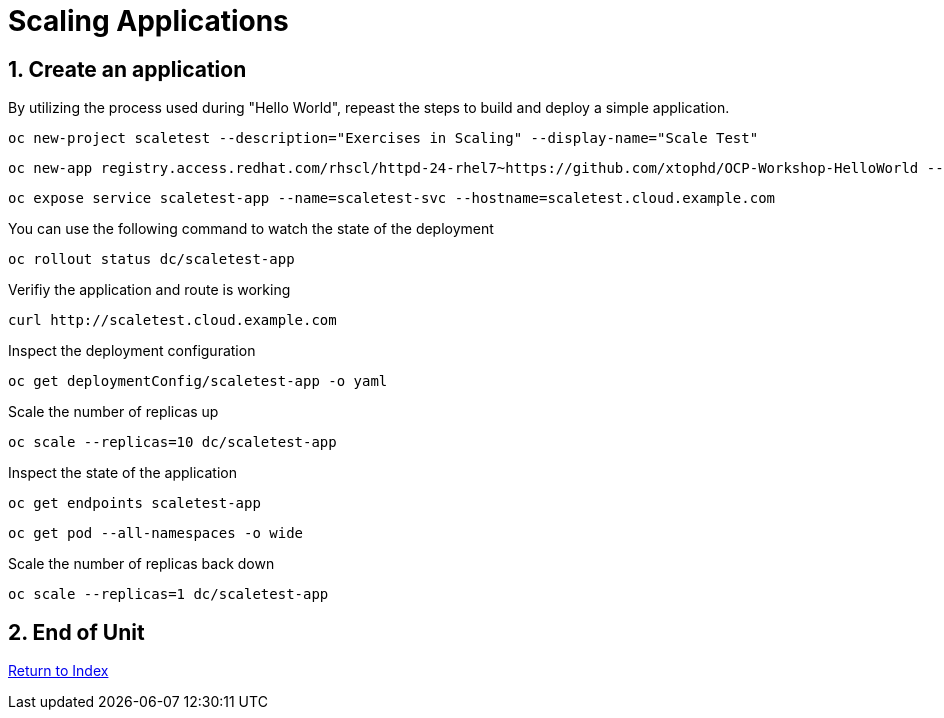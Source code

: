 :sectnums:
:sectnumlevels: 3

= Scaling Applications
:chapter-number: 5

== Create an application

By utilizing the process used during "Hello World", repeast the steps to build and deploy a simple application.

    oc new-project scaletest --description="Exercises in Scaling" --display-name="Scale Test"

    oc new-app registry.access.redhat.com/rhscl/httpd-24-rhel7~https://github.com/xtophd/OCP-Workshop-HelloWorld --name=scaletest-app
    
    oc expose service scaletest-app --name=scaletest-svc --hostname=scaletest.cloud.example.com

You can use the following command to watch the state of the deployment

    oc rollout status dc/scaletest-app

Verifiy the application and route is working

    curl http://scaletest.cloud.example.com
    
Inspect the deployment configuration
    
    oc get deploymentConfig/scaletest-app -o yaml

Scale the number of replicas up

    oc scale --replicas=10 dc/scaletest-app

Inspect the state of the application

    oc get endpoints scaletest-app
    
    oc get pod --all-namespaces -o wide

    
Scale the number of replicas back down    
    
    oc scale --replicas=1 dc/scaletest-app

== End of Unit

link:https://github.com/xtophd/OCP-Workshop/tree/master/documentation[Return to Index]

